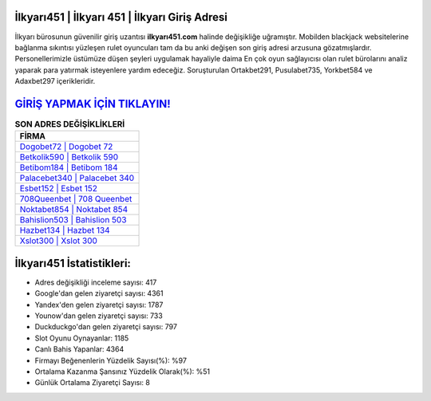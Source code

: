 ﻿İlkyarı451 | İlkyarı 451 | İlkyarı Giriş Adresi
===================================

.. image:: images/ilkyari-giris.jpg
   :width: 600
   
İlkyarı bürosunun güvenilir giriş uzantısı **ilkyarı451.com** halinde değişikliğe uğramıştır. Mobilden blackjack websitelerine bağlanma sıkıntısı yüzleşen rulet oyuncuları tam da bu anki değişen son giriş adresi arzusuna gözatmışlardır. Personellerimizle üstümüze düşen şeyleri uygulamak hayaliyle daima En çok oyun sağlayıcısı olan rulet bürolarını analiz yaparak para yatırmak isteyenlere yardım edeceğiz. Soruşturulan Ortakbet291, Pusulabet735, Yorkbet584 ve Adaxbet297 içerikleridir.

`GİRİŞ YAPMAK İÇİN TIKLAYIN! <https://uclck.me/gonow>`_
==============

.. list-table:: **SON ADRES DEĞİŞİKLİKLERİ**
   :widths: 100
   :header-rows: 1

   * - FİRMA
   * - `Dogobet72 | Dogobet 72 <dogobet72-dogobet-72-dogobet-giris-adresi.html>`_
   * - `Betkolik590 | Betkolik 590 <betkolik590-betkolik-590-betkolik-giris-adresi.html>`_
   * - `Betibom184 | Betibom 184 <betibom184-betibom-184-betibom-giris-adresi.html>`_	 
   * - `Palacebet340 | Palacebet 340 <palacebet340-palacebet-340-palacebet-giris-adresi.html>`_	 
   * - `Esbet152 | Esbet 152 <esbet152-esbet-152-esbet-giris-adresi.html>`_ 
   * - `708Queenbet | 708 Queenbet <708queenbet-708-queenbet-queenbet-giris-adresi.html>`_
   * - `Noktabet854 | Noktabet 854 <noktabet854-noktabet-854-noktabet-giris-adresi.html>`_	 
   * - `Bahislion503 | Bahislion 503 <bahislion503-bahislion-503-bahislion-giris-adresi.html>`_
   * - `Hazbet134 | Hazbet 134 <hazbet134-hazbet-134-hazbet-giris-adresi.html>`_
   * - `Xslot300 | Xslot 300 <xslot300-xslot-300-xslot-giris-adresi.html>`_
	 
İlkyarı451 İstatistikleri:
===================================	 
* Adres değişikliği inceleme sayısı: 417
* Google'dan gelen ziyaretçi sayısı: 4361
* Yandex'den gelen ziyaretçi sayısı: 1787
* Younow'dan gelen ziyaretçi sayısı: 733
* Duckduckgo'dan gelen ziyaretçi sayısı: 797
* Slot Oyunu Oynayanlar: 1185
* Canlı Bahis Yapanlar: 4364
* Firmayı Beğenenlerin Yüzdelik Sayısı(%): %97
* Ortalama Kazanma Şansınız Yüzdelik Olarak(%): %51
* Günlük Ortalama Ziyaretçi Sayısı: 8
